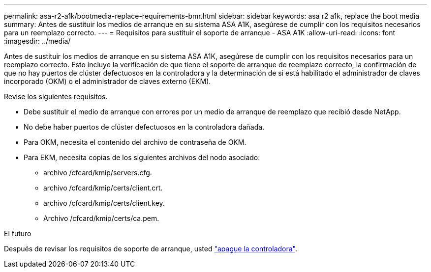 ---
permalink: asa-r2-a1k/bootmedia-replace-requirements-bmr.html 
sidebar: sidebar 
keywords: asa r2 a1k, replace the boot media 
summary: Antes de sustituir los medios de arranque en su sistema ASA A1K, asegúrese de cumplir con los requisitos necesarios para un reemplazo correcto. 
---
= Requisitos para sustituir el soporte de arranque - ASA A1K
:allow-uri-read: 
:icons: font
:imagesdir: ../media/


[role="lead"]
Antes de sustituir los medios de arranque en su sistema ASA A1K, asegúrese de cumplir con los requisitos necesarios para un reemplazo correcto. Esto incluye la verificación de que tiene el soporte de arranque de reemplazo correcto, la confirmación de que no hay puertos de clúster defectuosos en la controladora y la determinación de si está habilitado el administrador de claves incorporado (OKM) o el administrador de claves externo (EKM).

Revise los siguientes requisitos.

* Debe sustituir el medio de arranque con errores por un medio de arranque de reemplazo que recibió desde NetApp.
* No debe haber puertos de clúster defectuosos en la controladora dañada.
* Para OKM, necesita el contenido del archivo de contraseña de OKM.
* Para EKM, necesita copias de los siguientes archivos del nodo asociado:
+
** archivo /cfcard/kmip/servers.cfg.
** archivo /cfcard/kmip/certs/client.crt.
** archivo /cfcard/kmip/certs/client.key.
** Archivo /cfcard/kmip/certs/ca.pem.




.El futuro
Después de revisar los requisitos de soporte de arranque, usted link:bootmedia-shutdown-bmr.html["apague la controladora"].
